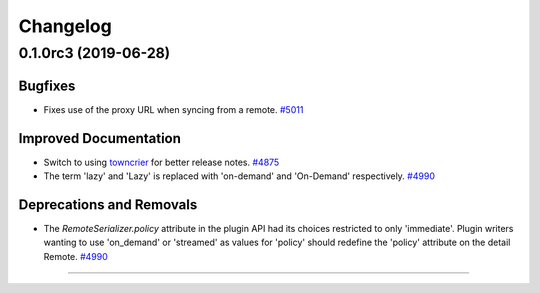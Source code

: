 =========
Changelog
=========

..
    You should *NOT* be adding new change log entries to this file, this
    file is managed by towncrier. You *may* edit previous change logs to
    fix problems like typo corrections or such.
    To add a new change log entry, please see
    https://docs.pulpproject.org/en/3.0/nightly/contributing/git.html#changelog-update

    WARNING: Don't drop the next directive!

.. towncrier release notes start

0.1.0rc3 (2019-06-28)
=====================


Bugfixes
--------

- Fixes use of the proxy URL when syncing from a remote.
  `#5011 <https://pulp.plan.io/issues/5011>`_


Improved Documentation
----------------------

- Switch to using `towncrier <https://github.com/hawkowl/towncrier>`_ for better release notes.
  `#4875 <https://pulp.plan.io/issues/4875>`_
- The term 'lazy' and 'Lazy' is replaced with 'on-demand' and 'On-Demand' respectively.
  `#4990 <https://pulp.plan.io/issues/4990>`_


Deprecations and Removals
-------------------------

- The `RemoteSerializer.policy` attribute in the plugin API had its choices restricted to only
  'immediate'. Plugin writers wanting to use 'on_demand' or 'streamed' as values for 'policy' should
  redefine the 'policy' attribute on the detail Remote.
  `#4990 <https://pulp.plan.io/issues/4990>`_


----


